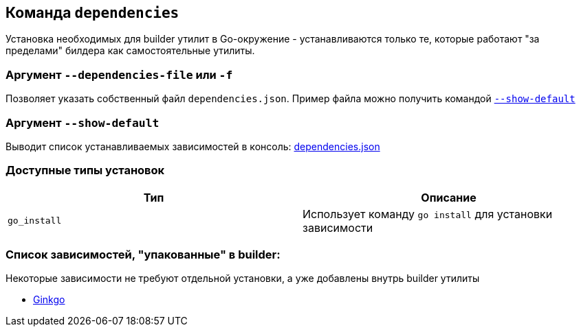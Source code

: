 == Команда `dependencies`

Установка необходимых для builder утилит в Go-окружение - устанавливаются только те, которые работают "за пределами" билдера как самостоятельные утилиты.

=== Аргумент `--dependencies-file` или `-f`
Позволяет указать собственный файл `dependencies.json`. Пример файла можно получить командой xref:Аргумент `--show-default`[`--show-default`]

[reftext="`--show-default`"]
=== Аргумент `--show-default`
Выводит список устанавливаемых зависимостей в консоль: link:dependencies.json[]

=== Доступные типы установок


|===
|Тип |Описание

|`go_install`
|Использует команду `go install` для установки зависимости

|===


=== Список зависимостей, "упакованные" в builder:
Некоторые зависимости не требуют отдельной установки, а уже добавлены внутрь builder утилиты

* link:https://onsi.github.io/ginkgo/[Ginkgo]
